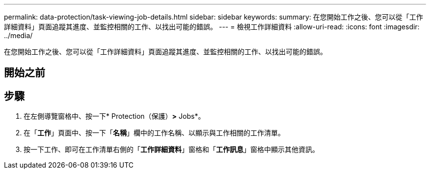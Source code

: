 ---
permalink: data-protection/task-viewing-job-details.html 
sidebar: sidebar 
keywords:  
summary: 在您開始工作之後、您可以從「工作詳細資料」頁面追蹤其進度、並監控相關的工作、以找出可能的錯誤。 
---
= 檢視工作詳細資料
:allow-uri-read: 
:icons: font
:imagesdir: ../media/


[role="lead"]
在您開始工作之後、您可以從「工作詳細資料」頁面追蹤其進度、並監控相關的工作、以找出可能的錯誤。



== 開始之前



== 步驟

. 在左側導覽窗格中、按一下* Protection（保護）*>* Jobs*。
. 在「*工作*」頁面中、按一下「*名稱*」欄中的工作名稱、以顯示與工作相關的工作清單。
. 按一下工作、即可在工作清單右側的「*工作詳細資料*」窗格和「*工作訊息*」窗格中顯示其他資訊。

